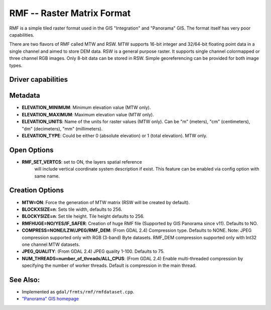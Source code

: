 .. _raster.rmf:

================================================================================
RMF -- Raster Matrix Format
================================================================================

.. shortname:: RMF

.. built_in_by_default::

RMF is a simple tiled raster format used in the GIS "Integration" and
"Panorama" GIS. The format itself has very poor capabilities.

There are two flavors of RMF called MTW and RSW. MTW supports 16-bit
integer and 32/64-bit floating point data in a single channel and aimed
to store DEM data. RSW is a general purpose raster. It supports single
channel colormapped or three channel RGB images. Only 8-bit data can be
stored in RSW. Simple georeferencing can be provided for both image
types.

Driver capabilities
-------------------

.. supports_createcopy::

.. supports_create::

.. supports_georeferencing::

.. supports_virtualio::

Metadata
--------

-  **ELEVATION_MINIMUM**: Minimum elevation value (MTW only).
-  **ELEVATION_MAXIMUM**: Maximum elevation value (MTW only).
-  **ELEVATION_UNITS**: Name of the units for raster values (MTW only).
   Can be "m" (meters), "cm" (centimeters), "dm" (decimeters), "mm"
   (millimeters).
-  **ELEVATION_TYPE**: Could be either 0 (absolute elevation) or 1
   (total elevation). MTW only.

Open Options
------------
- **RMF_SET_VERTCS**: set to ON, the layers spatial reference
   will include vertical coordinate system description if exist.
   This feature can be enabled via config option with same name.

Creation Options
----------------

-  **MTW=ON**: Force the generation of MTW matrix (RSW will be created
   by default).
-  **BLOCKXSIZE=n**: Sets tile width, defaults to 256.
-  **BLOCKYSIZE=n**: Set tile height. Tile height defaults to 256.
-  **RMFHUGE=NO/YES/IF_SAFER**: Creation of huge RMF file (Supported by
   GIS Panorama since v11). Defaults to NO.
-  **COMPRESS=NONE/LZW/JPEG/RMF_DEM**: (From GDAL 2.4) Compression type.
   Defaults to NONE. Note: JPEG compression supported only with RGB
   (3-band) Byte datasets. RMF_DEM compression supported only with Int32
   one channel MTW datasets.
-  **JPEG_QUALITY**: (From GDAL 2.4) JPEG quality 1-100. Defaults to 75.
-  **NUM_THREADS=number_of_threads/ALL_CPUS**: (From GDAL 2.4) Enable
   multi-threaded compression by specifying the number of worker
   threads. Default is compression in the main thread.

See Also:
---------

-  Implemented as ``gdal/frmts/rmf/rmfdataset.cpp``.
-  `"Panorama" GIS homepage <http://www.gisinfo.ru/index_en.htm>`__
